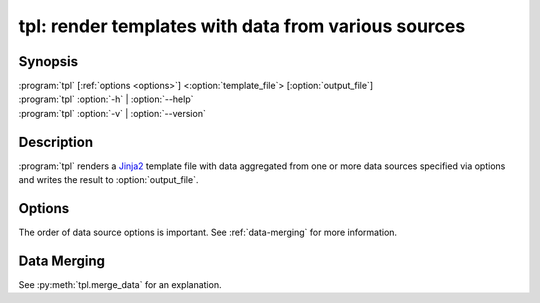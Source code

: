 .. _tpl:

tpl: render templates with data from various sources
====================================================

Synopsis
--------

.. program:: tpl

| :program:`tpl` [:ref:`options <options>`] <:option:`template_file`> [:option:`output_file`]
| :program:`tpl` :option:`-h` | :option:`--help`
| :program:`tpl` :option:`-v` | :option:`--version`


Description
-----------

:program:`tpl` renders a `Jinja2 <https://palletsprojects.com/p/jinja/>`_ template file with data aggregated from one or more
data sources specified via options and writes the result to
:option:`output_file`.

.. option:: template_file

    The template file that will be rendered. A :option:`template_file` of
    "``-``" stands for ``STDIN``.

.. option:: output_file

    The file that the rendered template will be written to. If an error occurs
    during templating this file might end up with incomplete and broken data.
    When a file with the same name already exists it will be overwritten
    without notice. If ommitted this argument defaults to "``-``" which stands
    for ``STDOUT``.


.. _options:

Options
-------

The order of data source options is important. See :ref:`data-merging` for more
information.

.. option:: -h, --help

    Print a help message to ``STDERR`` and exit successfully.

.. option:: -v, --version

    Write the version number to ``STDOUT`` and exit successfully.

.. option:: -e, --environment

.. option:: --json <file>

.. option:: --yaml <file>


.. _data-merging:

Data Merging
------------

See :py:meth:`tpl.merge_data` for an explanation.

